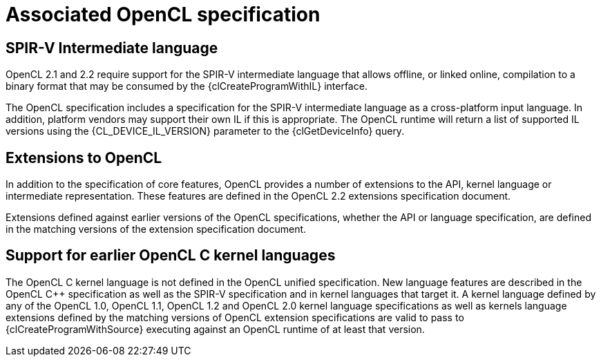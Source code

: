 // Copyright 2017-2020 The Khronos Group. This work is licensed under a
// Creative Commons Attribution 4.0 International License; see
// http://creativecommons.org/licenses/by/4.0/

= Associated OpenCL specification


[[spirv-il]]
== SPIR-V Intermediate language

OpenCL 2.1 and 2.2 require support for the SPIR-V intermediate
language that allows offline, or linked online, compilation to a binary
format that may be consumed by the {clCreateProgramWithIL} interface.

The OpenCL specification includes a specification for the SPIR-V
intermediate language as a cross-platform input language.
In addition, platform vendors may support their own IL if this is
appropriate.
The OpenCL runtime will return a list of supported IL versions using the
{CL_DEVICE_IL_VERSION} parameter to the {clGetDeviceInfo} query.


[[opencl-extensions]]
== Extensions to OpenCL

In addition to the specification of core features, OpenCL provides a number
of extensions to the API, kernel language or intermediate representation.
These features are defined in the OpenCL 2.2 extensions specification
document.

Extensions defined against earlier versions of the OpenCL specifications,
whether the API or language specification, are defined in the matching
versions of the extension specification document.


== Support for earlier OpenCL C kernel languages

The OpenCL C kernel language is not defined in the OpenCL unified
specification.
New language features are described in the OpenCL {cpp} specification as well
as the SPIR-V specification and in kernel languages that target it.
A kernel language defined by any of the OpenCL 1.0, OpenCL 1.1, OpenCL 1.2
and OpenCL 2.0 kernel language specifications as well as kernels language
extensions defined by the matching versions of OpenCL extension
specifications are valid to pass to {clCreateProgramWithSource} executing
against an OpenCL runtime of at least that version.

